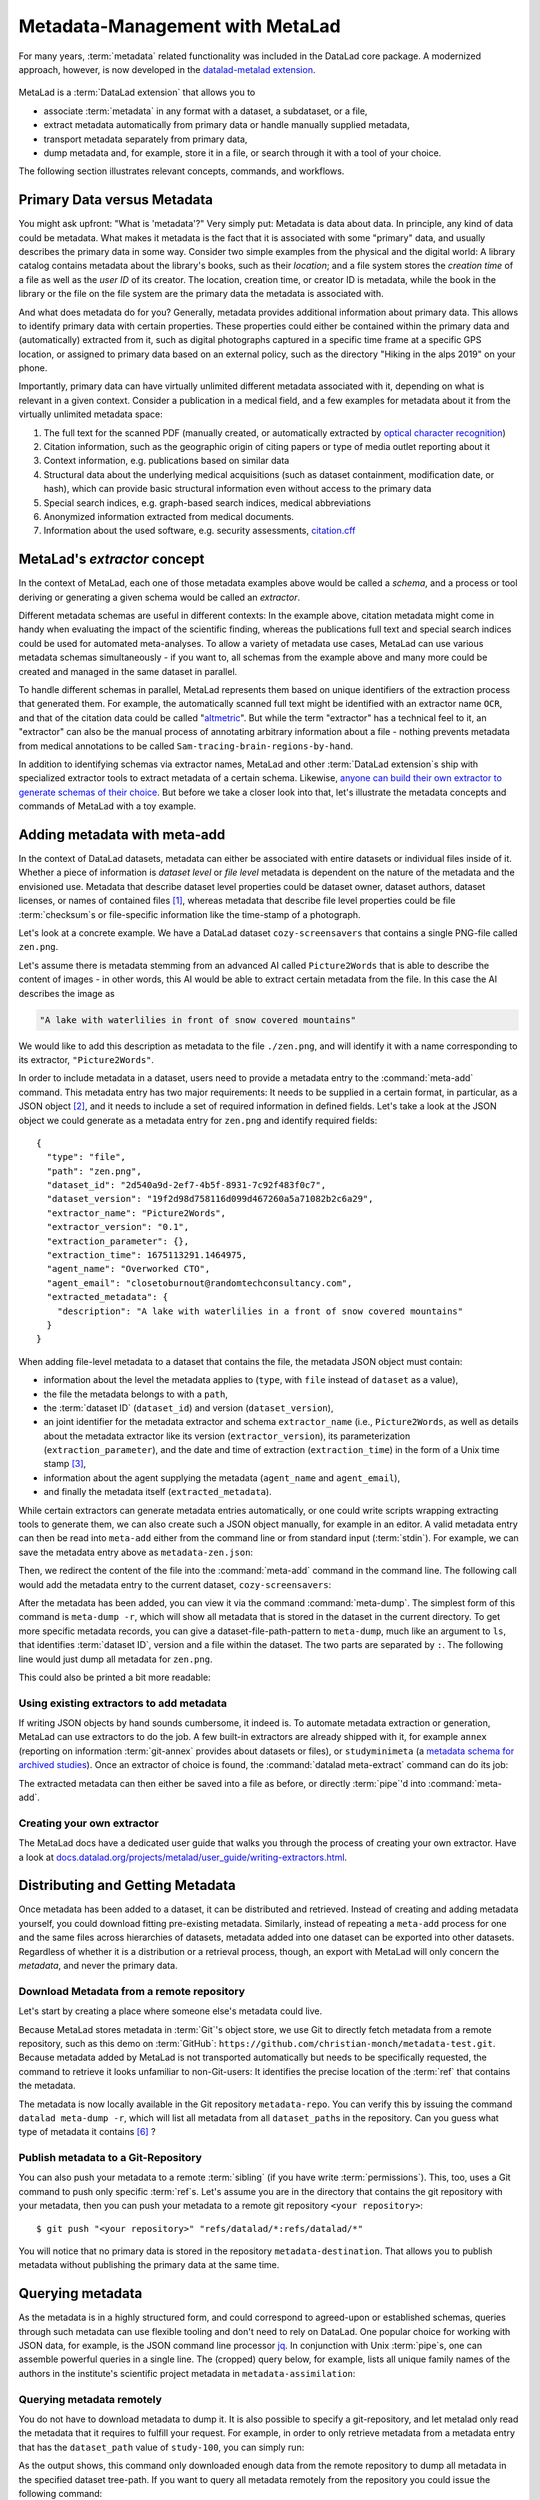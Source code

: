 .. _metalad:

Metadata-Management with MetaLad
--------------------------------

For many years, :term:`metadata` related functionality was included in the DataLad core package.
A modernized approach, however, is now developed in the `datalad-metalad extension <https://github.com/datalad/datalad-metalad>`_.

.. figure:: ../artwork/src/metadata.svg

MetaLad is a :term:`DataLad extension` that allows you to

* associate :term:`metadata` in any format with a dataset, a subdataset, or a file,
* extract metadata automatically from primary data or handle manually supplied metadata,
* transport metadata separately from primary data,
* dump metadata and, for example, store it in a file, or search through it with a tool of your choice.

The following section illustrates relevant concepts, commands, and workflows.

Primary Data versus Metadata
^^^^^^^^^^^^^^^^^^^^^^^^^^^^

You might ask upfront: "What is 'metadata'?"
Very simply put: Metadata is data about data.
In principle, any kind of data could be metadata. What makes it metadata is the fact that it is associated with some "primary" data, and usually describes the primary data in some way.
Consider two simple examples from the physical and the digital world: A library catalog contains metadata about the library's books, such as their *location*; and a file system stores the *creation time* of a file as well as the *user ID* of its creator.
The location, creation time, or creator ID is metadata, while the book in the library or the file on the file system are the primary data the metadata is associated with.

And what does metadata do for you?
Generally, metadata provides additional information about primary data.
This allows to identify primary data with certain properties.
These properties could either be contained within the primary data and (automatically) extracted from it, such as digital photographs captured in a specific time frame at a specific GPS location, or assigned to primary data based on an external policy, such as the directory "Hiking in the alps 2019" on your phone.

Importantly, primary data can have virtually unlimited different metadata associated with it, depending on what is relevant in a given context.
Consider a publication in a medical field, and a few examples for metadata about it from the virtually unlimited metadata space:

1. The full text for the scanned PDF (manually created, or automatically extracted by `optical character recognition <https://en.wikipedia.org/wiki/Optical_character_recognition>`_)
2. Citation information, such as the geographic origin of citing papers or type of media outlet reporting about it
3. Context information, e.g. publications based on similar data
4. Structural data about the underlying medical acquisitions (such as dataset containment, modification date, or hash), which can provide basic
   structural information even without access to the primary data
5. Special search indices, e.g. graph-based search indices, medical abbreviations
6. Anonymized information extracted from medical documents.
7. Information about the used software, e.g. security assessments, `citation.cff <https://citation-file-format.github.io/>`_

MetaLad's *extractor* concept
^^^^^^^^^^^^^^^^^^^^^^^^^^^^^

In the context of MetaLad, each one of those metadata examples above would be called a *schema*, and a process or tool deriving or generating a given schema would be called an *extractor*.

Different metadata schemas are useful in different contexts:
In the example above, citation metadata might come in handy when evaluating the impact of the scientific finding, whereas the publications full text and special search indices could be used for automated meta-analyses.
To allow a variety of metadata use cases, MetaLad can use various metadata schemas simultaneously - if you want to, all schemas from the example above and many more could be created and managed in the same dataset in parallel.

To handle different schemas in parallel, MetaLad represents them based on unique identifiers of the extraction process that generated them.
For example, the automatically scanned full text might be identified with an extractor name ``OCR``, and that of the citation data could be called "`altmetric <https://en.wikipedia.org/wiki/Altmetric>`_".
But while the term "extractor" has a technical feel to it, an "extractor" can also be the manual process of annotating arbitrary information about a file - nothing prevents metadata from medical annotations to be called ``Sam-tracing-brain-regions-by-hand``.

In addition to identifying schemas via extractor names, MetaLad and other :term:`DataLad extension`\s ship with specialized extractor tools to extract metadata of a certain schema.
Likewise, `anyone can build their own extractor to generate schemas of their choice <https://docs.datalad.org/projects/metalad/user_guide/writing-extractors.html>`_.
But before we take a closer look into that, let's illustrate the metadata concepts and commands of MetaLad with a toy example.

Adding metadata with meta-add
^^^^^^^^^^^^^^^^^^^^^^^^^^^^^

In the context of DataLad datasets, metadata can either be associated with entire datasets or individual files inside of it.
Whether a piece of information is *dataset level* or *file level* metadata is dependent on the nature of the metadata and the envisioned use.
Metadata that describe dataset level properties could be dataset owner, dataset authors, dataset licenses, or names of contained files [#f1]_, whereas metadata that describe file level properties could be file :term:`checksum`\s or file-specific information like the time-stamp of a photograph.

.. gitusernote:: Metadata is stored in Git

   When MetaLad adds metadata to your datasets, it will store the metadata in :term:`Git` only. Thus, even a plain Git repository is sufficient to work with ``datalad-metalad``. However, the metadata is stored in an unusual and somewhat hidden place, inside of the `Git object store <https://git-scm.com/book/en/v2/Git-Internals-Git-Objects>`_. If you're interested in the technical details, you can find a :ref:`Findoutmore <fom-metadataobjecttree>` a bit further down in this section.


Let's look at a concrete example.
We have a DataLad dataset ``cozy-screensavers`` that contains a single PNG-file called ``zen.png``.

.. runrecord:: _examples/DL-101-181-101
   :language: console
   :workdir: beyond_basics/meta

   $ datalad clone https://github.com/datalad-handbook/cozy-screensavers.git
   $ cd cozy-screensavers

.. runrecord:: _examples/DL-101-181-102
   :language: console
   :workdir: beyond_basics/meta/cozy-screensavers

   $ tree

.. runrecord:: _examples/DL-101-181-103
   :language: console
   :workdir: beyond_basics/meta/cozy-screensavers

   $ datalad get zen.jpg

Let's assume there is metadata stemming from an advanced AI called ``Picture2Words`` that is able to describe the content of images - in other words, this AI would be able to extract certain metadata from the file.
In this case the AI describes the image as

.. code-block:: bash

   "A lake with waterlilies in front of snow covered mountains"

We would like to add this description as metadata to the file ``./zen.png``, and will identify it with a name corresponding to its extractor, ``"Picture2Words"``.


In order to include metadata in a dataset, users need to provide a metadata entry to the :command:`meta-add` command.
This metadata entry has two major requirements: It needs to be supplied in a certain format, in particular, as a JSON object [#f2]_, and it needs to include a set of required information in defined fields.
Let's take a look at the JSON object we could generate as a metadata entry for ``zen.png`` and identify required fields::

    {
      "type": "file",
      "path": "zen.png",
      "dataset_id": "2d540a9d-2ef7-4b5f-8931-7c92f483f0c7",
      "dataset_version": "19f2d98d758116d099d467260a5a71082b2c6a29",
      "extractor_name": "Picture2Words",
      "extractor_version": "0.1",
      "extraction_parameter": {},
      "extraction_time": 1675113291.1464975,
      "agent_name": "Overworked CTO",
      "agent_email": "closetoburnout@randomtechconsultancy.com",
      "extracted_metadata": {
        "description": "A lake with waterlilies in a front of snow covered mountains"
      }
    }

When adding file-level metadata to a dataset that contains the file, the metadata JSON object must contain:

* information about the level the metadata applies to (``type``, with ``file`` instead of ``dataset`` as a value),
* the file the metadata belongs to with a ``path``,
* the :term:`dataset ID` (``dataset_id``) and version (``dataset_version``),
* an joint identifier for the metadata extractor and schema ``extractor_name`` (i.e., ``Picture2Words``, as well as details about the metadata extractor like its version (``extractor_version``), its parameterization (``extraction_parameter``), and the date and time of extraction (``extraction_time``) in the form of a Unix time stamp [#f3]_,
* information about the agent supplying the metadata (``agent_name`` and ``agent_email``),
* and finally the metadata itself (``extracted_metadata``).

While certain extractors can generate metadata entries automatically, or one could write scripts wrapping extracting tools to generate them, we can also create such a JSON object manually, for example in an editor.
A valid metadata entry can then be read into ``meta-add`` either from the command line or from standard input (:term:`stdin`).
For example, we can save the metadata entry above as ``metadata-zen.json``:

.. runrecord:: _examples/DL-101-181-104
   :language: console
   :workdir: beyond_basics/meta/cozy-screensavers

   $ cat << EOT > metadata-zen.json
   {
     "type": "file",
     "path": "zen.png",
     "dataset_id": "2d540a9d-2ef7-4b5f-8931-7c92f483f0c7",
     "dataset_version": "19f2d98d758116d099d467260a5a71082b2c6a29",
     "extractor_name": "Picture2Words",
     "extractor_version": "0.1",
     "extraction_parameter": {},
     "extraction_time": 1675113291.1464975,
     "agent_name": "Overworked CTO",
     "agent_email": "closetoburnout@randomtechconsultancy.com",
     "extracted_metadata": {
     "description": "A lake with waterlilies in a front of snow covered mountains"
	 }
   }
   EOT

Then, we redirect the content of the file into the :command:`meta-add` command in the command line.
The following call would add the metadata entry to the current dataset, ``cozy-screensavers``:


.. runrecord:: _examples/DL-101-181-105
   :language: console
   :workdir: beyond_basics/meta/cozy-screensavers

   $ datalad meta-add -d . - < metadata-zen.json

.. find-out-more:: meta-add validity checks

	When adding metadata for the first time, its not uncommon to run into errors.
	Its quite easy, for example, to miss a comma or quotation mark when creating a JSON object by hand.
	But there are also some internal checks that might be surprising.
	If you want to add the metadata above to your own dataset, you should make sure to adjust the ``dataset_id`` to the ID of your own dataset, found via the command ``datalad configuration get datalad.dataset.id`` - otherwise you'll see an error [#f4]_, and likewise the ``dataset_version``.
	And in case you'd supply the ``extraction_time`` as "this morning at 8AM" instead of a time stamp, the command will be unhappy as well.
	In case an error occurs, make sure to read the error message, and turn the the commands' ``--help`` for insights about requirements you might have missed.

After the metadata has been added, you can view it via the command :command:`meta-dump`.
The simplest form of this command is ``meta-dump -r``, which will show all metadata that is stored in the dataset in the current directory.
To get more specific metadata records, you can give a dataset-file-path-pattern to ``meta-dump``, much like an argument to ``ls``, that identifies :term:`dataset ID`, version and a file within the dataset.
The two parts are separated by ``:``. The following line would just dump all metadata for ``zen.png``.

.. runrecord:: _examples/DL-101-181-106
   :language: console
   :workdir: beyond_basics/meta/cozy-screensavers

   $ datalad meta-dump -d . .:zen.png

This could also be printed a bit more readable:

.. runrecord:: _examples/DL-101-181-107
   :language: console
   :workdir: beyond_basics/meta/cozy-screensavers

   $ datalad -f json_pp meta-dump -d . .:zen.png

.. find-out-more:: More complex metadata-dumps

   TODO: add complex Dataset-file-path-pattern examples, e.g., with UUIDs, versions, etc

Using existing extractors to add metadata
"""""""""""""""""""""""""""""""""""""""""

If writing JSON objects by hand sounds cumbersome, it indeed is.
To automate metadata extraction or generation, MetaLad can use extractors to do the job.
A few built-in extractors are already shipped with it, for example ``annex`` (reporting on information :term:`git-annex` provides about datasets or files), or ``studyminimeta`` (a `metadata schema for archived studies <https://jugit.fz-juelich.de/c.moench/datasets_repo/-/wikis/Metadata-for-Archived-Studies-Handbook>`_).
Once an extractor of choice is found, the :command:`datalad meta-extract` command can do its job:

.. runrecord:: _examples/DL-101-181-108
   :language: console
   :workdir: beyond_basics/meta/cozy-screensavers

   $ datalad meta-extract -d . metalad_core | jq

The extracted metadata can then either be saved into a file as before, or directly :term:`pipe`'d into :command:`meta-add`.

Creating your own extractor
"""""""""""""""""""""""""""

The MetaLad docs have a dedicated user guide that walks you through the process of creating your own extractor. Have a look at `docs.datalad.org/projects/metalad/user_guide/writing-extractors.html <https://docs.datalad.org/projects/metalad/user_guide/writing-extractors.html>`_.

Distributing and Getting Metadata
^^^^^^^^^^^^^^^^^^^^^^^^^^^^^^^^^

Once metadata has been added to a dataset, it can be distributed and retrieved.
Instead of creating and adding metadata yourself, you could download fitting pre-existing metadata.
Similarly, instead of repeating a ``meta-add`` process for one and the same files across hierarchies of datasets, metadata added into one dataset can be exported into other datasets.
Regardless of whether it is a distribution or a retrieval process, though, an export with MetaLad will only concern the *metadata*, and never the primary data.

Download Metadata from a remote repository
""""""""""""""""""""""""""""""""""""""""""

Let's start by creating a place where someone else's metadata could live.

.. runrecord:: _examples/DL-101-181-110
   :language: console
   :workdir: beyond_basics/meta

   $ datalad create metadata-assimilation
   $ cd metadata-assimilation

Because MetaLad stores metadata in :term:`Git`'s object store, we use Git to directly fetch metadata from a remote repository, such as this demo on :term:`GitHub`: ``https://github.com/christian-monch/metadata-test.git``.
Because metadata added by MetaLad is not transported automatically but needs to be specifically requested, the command to retrieve it looks unfamiliar to non-Git-users: It identifies the precise location of the :term:`ref` that contains the metadata.

.. runrecord:: _examples/DL-101-181-111
   :language: console
   :workdir: beyond_basics/meta/metadata-assimilation

   $ git fetch \
      "https://github.com/christian-monch/metadata-test.git" \
      "refs/datalad/*:refs/datalad/*"


.. find-out-more:: Exactly where is metadata stored, and why?
   :name: fom-metadataobjecttree

   MetaLad employs an internal metadata model that makes the following properties possible:

   * Metadata has a version encoded, but isn't itself version controlled
   * Metadata should not be transported if not explicitly requested
   * It should be possible to only retrieve parts of the overall metadata tree, e.g. certain sub-nodes

   To fulfill this, metadata is stored in Git's internal object store as a `blob <https://git-scm.com/book/en/v2/Git-Internals-Git-Objects>`_, and Git :term:`ref`\'s are used to point to these blobs.
   To not automatically transport them, they are organized in a directory that isn't fetched or pushed by default, but can be transported by explicitly fetching or pushing it: ``.git/refs/datalad`` [#f5]_.

   After fetching these refs, they can be found in the ``metadata-assimilation`` dataset:

    .. runrecord:: _examples/DL-101-181-113
       :language: console
       :workdir: beyond_basics/meta/metadata-assimilation

       $ tree .git/refs

    Just like other Git :term:`ref`\s, these refs are files that identify Git objects or trees.
    By utilizing Git's internal plumbing commands, we can follow them:

    .. runrecord:: _examples/DL-101-181-114
       :language: console
       :workdir: beyond_basics/meta/metadata-assimilation

       $ cat .git/refs/datalad/dataset-tree-version-list

    .. runrecord:: _examples/DL-101-181-115
       :language: console
       :workdir: beyond_basics/meta/metadata-assimilation
       :realcommand: echo "$ git show $(cat .git/refs/datalad/dataset-tree-version-list) | jq" && git show $(cat .git/refs/datalad/dataset-tree-version-list) | jq

    .. runrecord:: _examples/DL-101-181-116
       :language: console
       :workdir: beyond_basics/meta/metadata-assimilation
       :realcommand: echo "$ git ls-tree $(git show $(cat .git/refs/datalad/dataset-tree-version-list) | jq | grep "location" | awk '{gsub(/"/, "", $2); print $2}') " && git ls-tree $(git show $(cat .git/refs/datalad/dataset-tree-version-list) | jq | grep "location" | awk '{gsub(/"/, "", $2); print $2}')

    The identifier ``study-100`` in a line such as ``040000 tree d1ad9bfa56f5aa25a1d28caf13db719b9e710d28	study-100`` is the ``dataset_path`` value of a given metadata entry.
    Commands such as ``meta-dump`` can use them to, e.g., only report on metadata for certain datasets, following the pattern

    .. code-block::

       [DATASET_PATH] ["@" VERSION-DIGITS] [":" [LOCAL_PATH]]

    e.g., ``./study-100``.
    While this is no workflow a user would have to do, this exploration might have nevertheless gotten you some insights into the inner workings of the commands and MetaLad's internal storage model.

The metadata is now locally available in the Git repository ``metadata-repo``.
You can verify this by issuing the command ``datalad meta-dump -r``, which will list all metadata from all ``dataset_path``\s in the repository.
Can you guess what type of metadata it contains [#f6]_ ?

.. runrecord:: _examples/DL-101-181-112
   :language: console
   :workdir: beyond_basics/meta/metadata-assimilation

   $ datalad meta-dump -r

Publish metadata to a Git-Repository
""""""""""""""""""""""""""""""""""""

You can also push your metadata to a remote :term:`sibling` (if you have write :term:`permissions`).
This, too, uses a Git command to push only specific :term:`ref`\s.
Let's assume you are in the directory that contains the git repository with your metadata, then you can push your metadata to a remote git repository ``<your repository>``::

    $ git push "<your repository>" "refs/datalad/*:refs/datalad/*"

You will notice that no primary data is stored in the repository ``metadata-destination``. That allows you to publish metadata without publishing the primary data at the same time.


Querying metadata
^^^^^^^^^^^^^^^^^

As the metadata is in a highly structured form, and could correspond to agreed-upon or established schemas, queries through such metadata can use flexible tooling and don't need to rely on DataLad.
One popular choice for working with JSON data, for example, is the JSON command line processor `jq <https://stedolan.github.io/jq/>`_.
In conjunction with Unix :term:`pipe`\s, one can assemble powerful queries in a single line.
The (cropped) query below, for example, lists all unique family names of the authors in the institute's scientific project metadata in ``metadata-assimilation``:

.. runrecord:: _examples/DL-101-181-119
   :language: console
   :workdir: beyond_basics/meta/metadata-assimilation
   :lines: 1, 5-20

   $ datalad meta-dump -r | jq '.extracted_metadata["@graph"][3]["@list"][].familyName' | sort | uniq



Querying metadata remotely
""""""""""""""""""""""""""

You do not have to download metadata to dump it. It is also possible to specify a git-repository, and let metalad only read the metadata that it requires to fulfill your request. For example, in order to only retrieve metadata from a metadata entry that has the ``dataset_path`` value of ``study-100``, you can simply run:

.. runrecord:: _examples/DL-101-181-120
   :language: console
   :workdir: beyond_basics/meta

   $ datalad meta-dump \
      -d  https://github.com/christian-monch/metadata-test.git \
      ./study-100

As the output shows, this command only downloaded enough data from the remote repository to dump all metadata in the specified dataset tree-path.
If you want to query all metadata remotely from the repository you could issue the following command:

.. runrecord:: _examples/DL-101-181-121
   :language: console
   :workdir: beyond_basics/meta

   $ datalad meta-dump \
     -d https://github.com/christian-monch/metadata-test.git -r

This will take a lot longer than the previous command because datalad has to fetch more item from the remote repository. If you use the remote meta-dump option properly, you can quickly examine small subsets of very large metadata repositories.

Using metadata
^^^^^^^^^^^^^^

Now that we know all about metadata and how it is handled by MetaLad, here's a final note on its utility:
Metadata, especially when it originates from different sources and gets harmonized to a single schema, provides the powerful opportunity to aid data discoverability.
An example of a good use case for metadata is therefore a search or browsing interface, or data bases, such as data portals and graph query databases.
MetaLad-extracted metadata can be used in workflows to generate such interfaces, and a concrete example is the :ref:`DataLad Catalog <catalog>`, which the next section will introduce.
So to aid with the discoverability of data, one could add metadata to DataLad datasets, extract metadata with MetaLad and multiple extractors, translate extracted metadata to the catalog schema, submit it to ``datalad-catalog`` in order to generate catalog entries, which can all be browsed in a user friendly web-based interface.
Intrigued? Read on to the next section for more information.



Installation
^^^^^^^^^^^^

MetaLad is a stand-alone Python package, and can be installed using

.. code-block:: bash

   pip install datalad-metalad

As with DataLad and other Python packages, you might want to do the installation in a :term:`virtual environment`.







Generally, metadata can either be provided

* manually,
* by running :term:`extractor`\s (``datalad-metalad`` plugins that extract certain metadata from primary data),
* or by any other means that create correct metadata records. For example, you could copy the complete metadata from ``dataset_0`` to ``dataset_1``, by dumping it from one dataset into another::


    $ datalad meta-dump -d dataset_0 -r | \
      datalad meta-add -d dataset_1 --json-lines -





.. rubric:: Footnotes

.. [#f1] It may seem like an unnecessary duplicated effort to record the names of contained files or certain file properties as metadata in a dataset already containing these files. However, metadata can be very useful whenever the primary data can't be shared, for example due to its large size or sensitive nature, allowing consumers to, for example, derive anonymized information, aggregate data with search queries, or develop code and submit it to the data holders to be ran on their behalf.

.. [#f2] `JSON <https://en.wikipedia.org/wiki/JSON>`_ is a language-independent, open and lightweight data interchange format. Data is represented as human readable text, organized in key-value pairs (e.g., 'name': 'Bob') or arrays, and thus easily readable by both humans and machines. A *JSON object* is a collection of key-value pairs. Its enclosed in curly brackets, and individual pairs in the object are separated by commas.

.. [#f3] A Unix timestamp is widely used in computing and measures time as the number of seconds passed since January 1st, 1970. The timestamp in the example metadata entry (``1675113291.1464975``) translates to January 30th, 2023, 22:14:51.146497 with the code snippet below. Lots of software tools have the ability to generate timestamps for you, for example Python's `time <https://docs.python.org/3/library/time.html>`_ module or the command ``date +%s`` in a command line on Unix systems.

		>>> from datetime import datetime
		>>> datetime.fromtimestamp(1675113291.1464975)
		datetime.datetime(2023, 1, 30, 22, 14, 51, 146497)

.. [#f4] Alternatively, provide the switch ``-i`` to ``meta-add``, which tells it to just warn about ID mismatches instead of erroring out.

.. [#f5] Other directories underneath ``.git/refs`` are automatically transported, such as ``.git/refs/heads`` or ``.git/refs/remotes`` - this is configured for each remote with a repositories ``.git/config`` file

	.. code-block:: bash

		$ cat .git/config
		[core]
			repositoryformatversion = 0
			filemode = true
			bare = false
			logallrefupdates = true
			editor = vim
		[remote "origin"]
			url = git@github.com:my-user/my-dataset.git
			fetch = +refs/heads/*:refs/remotes/origin/*


.. [#f6] The answer is minimal information about archived scientific projects of a research institute. While some personal information has been obfuscated, you can still figure out which information is associated with each entry, such as the project name, its authors, or associated publications.